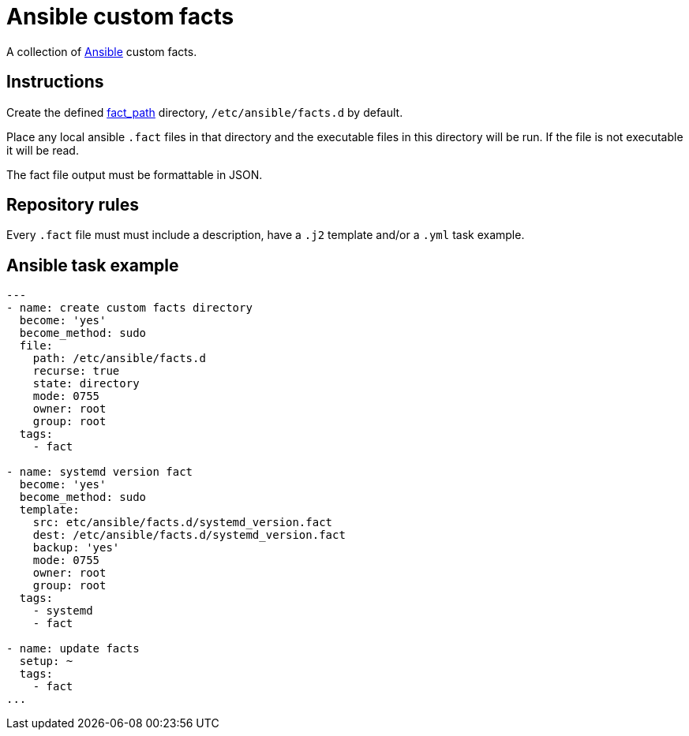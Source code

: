 = Ansible custom facts
:icons: font

A collection of https://www.ansible.com[Ansible] custom facts.

== Instructions

Create the defined
https://docs.ansible.com/ansible/latest/modules/setup_module.html[fact_path]
directory, `/etc/ansible/facts.d` by default.

Place any local ansible `.fact` files in that directory and the executable files
in this directory will be run.  If the file is not executable it will be read.

The fact file output must be formattable in JSON.

== Repository rules

Every `.fact` file must must include a description, have a `.j2` template
and/or a `.yml` task example.

== Ansible task example

```shell
---
- name: create custom facts directory
  become: 'yes'
  become_method: sudo
  file:
    path: /etc/ansible/facts.d
    recurse: true
    state: directory
    mode: 0755
    owner: root
    group: root
  tags:
    - fact

- name: systemd version fact
  become: 'yes'
  become_method: sudo
  template:
    src: etc/ansible/facts.d/systemd_version.fact
    dest: /etc/ansible/facts.d/systemd_version.fact
    backup: 'yes'
    mode: 0755
    owner: root
    group: root
  tags:
    - systemd
    - fact

- name: update facts
  setup: ~
  tags:
    - fact
...
```
